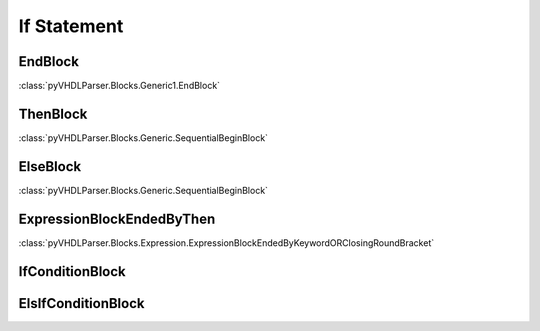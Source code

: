 If Statement
############

EndBlock
--------

:class:`pyVHDLParser.Blocks.Generic1.EndBlock`

ThenBlock
---------

:class:`pyVHDLParser.Blocks.Generic.SequentialBeginBlock`

ElseBlock
---------

:class:`pyVHDLParser.Blocks.Generic.SequentialBeginBlock`

ExpressionBlockEndedByThen
--------------------------

:class:`pyVHDLParser.Blocks.Expression.ExpressionBlockEndedByKeywordORClosingRoundBracket`

IfConditionBlock
----------------


ElsIfConditionBlock
-------------------
